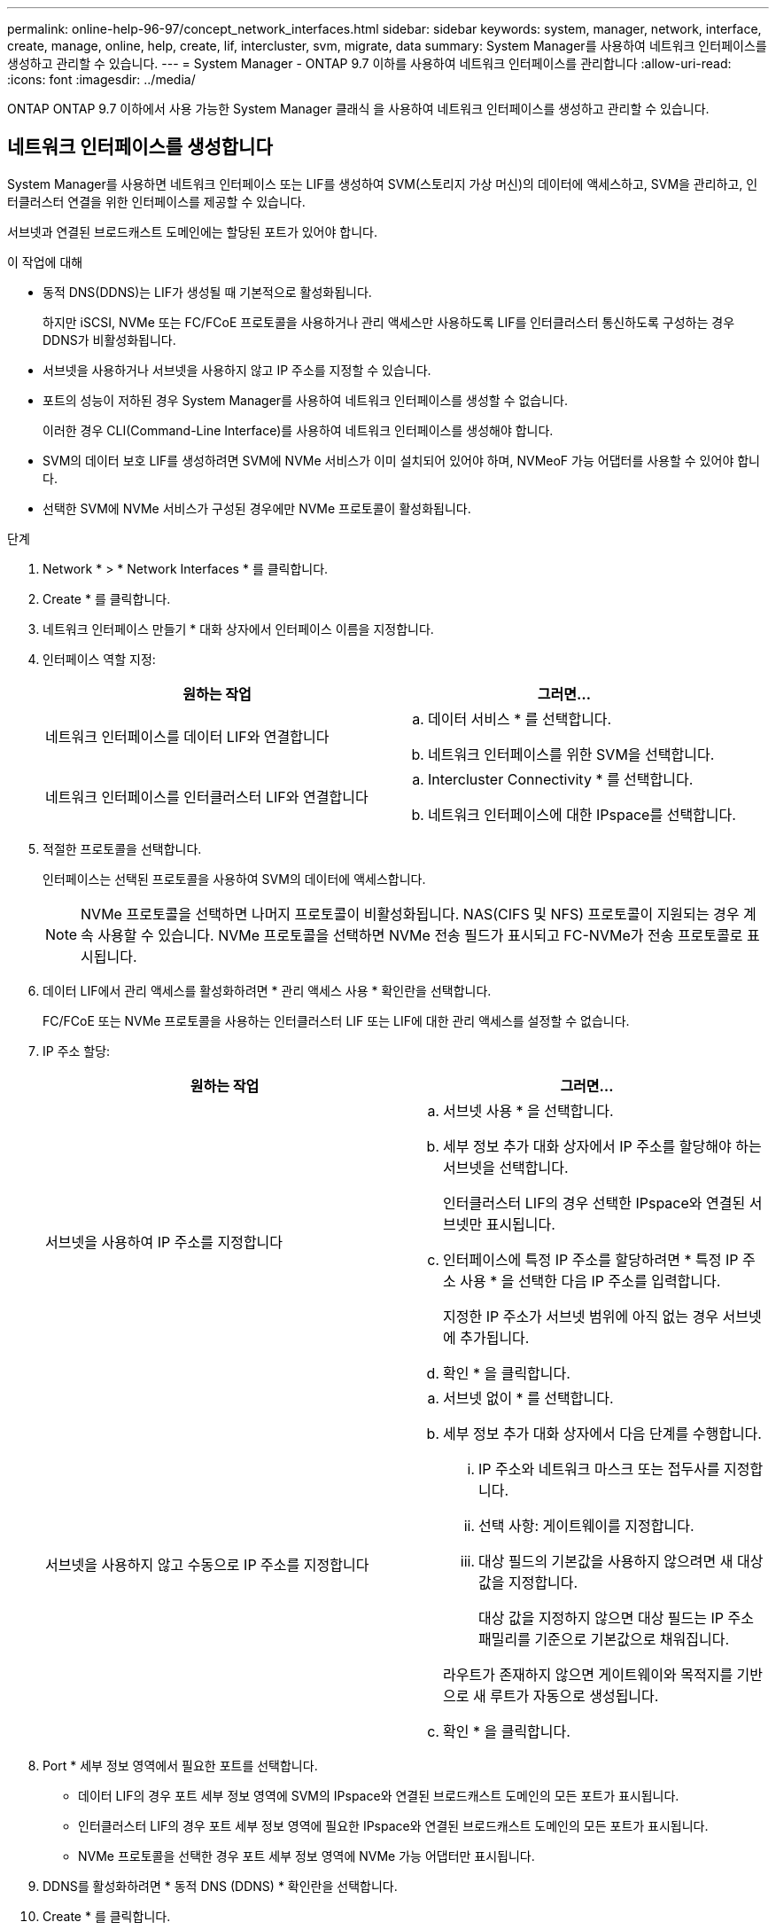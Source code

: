 ---
permalink: online-help-96-97/concept_network_interfaces.html 
sidebar: sidebar 
keywords: system, manager, network, interface, create, manage, online, help, create, lif, intercluster, svm, migrate, data 
summary: System Manager를 사용하여 네트워크 인터페이스를 생성하고 관리할 수 있습니다. 
---
= System Manager - ONTAP 9.7 이하를 사용하여 네트워크 인터페이스를 관리합니다
:allow-uri-read: 
:icons: font
:imagesdir: ../media/


[role="lead"]
ONTAP ONTAP 9.7 이하에서 사용 가능한 System Manager 클래식 을 사용하여 네트워크 인터페이스를 생성하고 관리할 수 있습니다.



== 네트워크 인터페이스를 생성합니다

System Manager를 사용하면 네트워크 인터페이스 또는 LIF를 생성하여 SVM(스토리지 가상 머신)의 데이터에 액세스하고, SVM을 관리하고, 인터클러스터 연결을 위한 인터페이스를 제공할 수 있습니다.

서브넷과 연결된 브로드캐스트 도메인에는 할당된 포트가 있어야 합니다.

.이 작업에 대해
* 동적 DNS(DDNS)는 LIF가 생성될 때 기본적으로 활성화됩니다.
+
하지만 iSCSI, NVMe 또는 FC/FCoE 프로토콜을 사용하거나 관리 액세스만 사용하도록 LIF를 인터클러스터 통신하도록 구성하는 경우 DDNS가 비활성화됩니다.

* 서브넷을 사용하거나 서브넷을 사용하지 않고 IP 주소를 지정할 수 있습니다.
* 포트의 성능이 저하된 경우 System Manager를 사용하여 네트워크 인터페이스를 생성할 수 없습니다.
+
이러한 경우 CLI(Command-Line Interface)를 사용하여 네트워크 인터페이스를 생성해야 합니다.

* SVM의 데이터 보호 LIF를 생성하려면 SVM에 NVMe 서비스가 이미 설치되어 있어야 하며, NVMeoF 가능 어댑터를 사용할 수 있어야 합니다.
* 선택한 SVM에 NVMe 서비스가 구성된 경우에만 NVMe 프로토콜이 활성화됩니다.


.단계
. Network * > * Network Interfaces * 를 클릭합니다.
. Create * 를 클릭합니다.
. 네트워크 인터페이스 만들기 * 대화 상자에서 인터페이스 이름을 지정합니다.
. 인터페이스 역할 지정:
+
|===
| 원하는 작업 | 그러면... 


 a| 
네트워크 인터페이스를 데이터 LIF와 연결합니다
 a| 
.. 데이터 서비스 * 를 선택합니다.
.. 네트워크 인터페이스를 위한 SVM을 선택합니다.




 a| 
네트워크 인터페이스를 인터클러스터 LIF와 연결합니다
 a| 
.. Intercluster Connectivity * 를 선택합니다.
.. 네트워크 인터페이스에 대한 IPspace를 선택합니다.


|===
. 적절한 프로토콜을 선택합니다.
+
인터페이스는 선택된 프로토콜을 사용하여 SVM의 데이터에 액세스합니다.

+
[NOTE]
====
NVMe 프로토콜을 선택하면 나머지 프로토콜이 비활성화됩니다. NAS(CIFS 및 NFS) 프로토콜이 지원되는 경우 계속 사용할 수 있습니다. NVMe 프로토콜을 선택하면 NVMe 전송 필드가 표시되고 FC-NVMe가 전송 프로토콜로 표시됩니다.

====
. 데이터 LIF에서 관리 액세스를 활성화하려면 * 관리 액세스 사용 * 확인란을 선택합니다.
+
FC/FCoE 또는 NVMe 프로토콜을 사용하는 인터클러스터 LIF 또는 LIF에 대한 관리 액세스를 설정할 수 없습니다.

. IP 주소 할당:
+
|===
| 원하는 작업 | 그러면... 


 a| 
서브넷을 사용하여 IP 주소를 지정합니다
 a| 
.. 서브넷 사용 * 을 선택합니다.
.. 세부 정보 추가 대화 상자에서 IP 주소를 할당해야 하는 서브넷을 선택합니다.
+
인터클러스터 LIF의 경우 선택한 IPspace와 연결된 서브넷만 표시됩니다.

.. 인터페이스에 특정 IP 주소를 할당하려면 * 특정 IP 주소 사용 * 을 선택한 다음 IP 주소를 입력합니다.
+
지정한 IP 주소가 서브넷 범위에 아직 없는 경우 서브넷에 추가됩니다.

.. 확인 * 을 클릭합니다.




 a| 
서브넷을 사용하지 않고 수동으로 IP 주소를 지정합니다
 a| 
.. 서브넷 없이 * 를 선택합니다.
.. 세부 정보 추가 대화 상자에서 다음 단계를 수행합니다.
+
... IP 주소와 네트워크 마스크 또는 접두사를 지정합니다.
... 선택 사항: 게이트웨이를 지정합니다.
... 대상 필드의 기본값을 사용하지 않으려면 새 대상 값을 지정합니다.
+
대상 값을 지정하지 않으면 대상 필드는 IP 주소 패밀리를 기준으로 기본값으로 채워집니다.



+
라우트가 존재하지 않으면 게이트웨이와 목적지를 기반으로 새 루트가 자동으로 생성됩니다.

.. 확인 * 을 클릭합니다.


|===
. Port * 세부 정보 영역에서 필요한 포트를 선택합니다.
+
** 데이터 LIF의 경우 포트 세부 정보 영역에 SVM의 IPspace와 연결된 브로드캐스트 도메인의 모든 포트가 표시됩니다.
** 인터클러스터 LIF의 경우 포트 세부 정보 영역에 필요한 IPspace와 연결된 브로드캐스트 도메인의 모든 포트가 표시됩니다.
** NVMe 프로토콜을 선택한 경우 포트 세부 정보 영역에 NVMe 가능 어댑터만 표시됩니다.


. DDNS를 활성화하려면 * 동적 DNS (DDNS) * 확인란을 선택합니다.
. Create * 를 클릭합니다.




== 네트워크 인터페이스 설정을 편집합니다

System Manager를 사용하여 네트워크 인터페이스를 수정하여 데이터 LIF에 대한 관리 액세스를 설정할 수 있습니다.

.이 작업에 대해
* System Manager를 통해 클러스터 LIF, 클러스터 관리 LIF 또는 노드 관리 LIF의 네트워크 설정을 수정할 수 없습니다.
* 인터클러스터 LIF에 대한 관리 액세스를 활성화할 수 없습니다.


.단계
. Network * > * Network Interfaces * 를 클릭합니다.
. 수정할 인터페이스를 선택한 다음 * 편집 * 을 클릭합니다.
. 네트워크 인터페이스 편집 * 대화 상자에서 필요에 따라 네트워크 인터페이스 설정을 수정합니다.
. 저장 후 닫기 * 를 클릭합니다.




== 네트워크 인터페이스를 삭제합니다

System Manager를 사용하여 네트워크 인터페이스를 삭제하여 인터페이스의 IP 주소를 해제한 다음 다른 목적으로 IP 주소를 사용할 수 있습니다.

네트워크 인터페이스의 상태를 비활성화해야 합니다.

.단계
. Network * > * Network Interfaces * 를 클릭합니다.
. 삭제할 인터페이스를 선택한 다음 * 삭제 * 를 클릭합니다.
. 확인 확인란을 선택한 다음 * 삭제 * 를 클릭합니다.




== LIF 마이그레이션

소스 포트에 장애가 발생하거나 유지 관리가 필요한 경우 System Manager를 사용하여 데이터 LIF 또는 클러스터 관리 LIF를 동일한 노드의 다른 포트 또는 클러스터 내의 다른 노드로 마이그레이션할 수 있습니다.

대상 노드와 포트가 작동 중이고 소스 포트와 동일한 네트워크에 액세스할 수 있어야 합니다.

.이 작업에 대해
* 노드에서 NIC를 제거하는 경우 NIC에 속한 포트에서 호스팅되는 LIF를 클러스터의 다른 포트로 마이그레이션해야 합니다.
* iSCSI LIF 또는 FC LIF는 마이그레이션할 수 없습니다.


.단계
. Network * > * Network Interfaces * 를 클릭합니다.
. 마이그레이션할 인터페이스를 선택하고 * migrate * 를 클릭합니다.
. 인터페이스 마이그레이션 * 대화 상자에서 LIF를 마이그레이션할 대상 포트를 선택합니다.
. 대상 포트를 LIF의 새 홈 포트로 설정하려면 * Migrate permanently * 확인란을 선택합니다.
. 마이그레이션 * 을 클릭합니다.


* 관련 정보 *

xref:reference_network_window.adoc[네트워크 창]

xref:task_configuring_iscsi_protocol_on_svms.adoc[SVM에서 iSCSI 프로토콜 구성]

https://docs.netapp.com/us-en/ontap/concepts/index.html["ONTAP 개념"]

https://docs.netapp.com/us-en/ontap/networking/index.html["네트워크 관리"]
